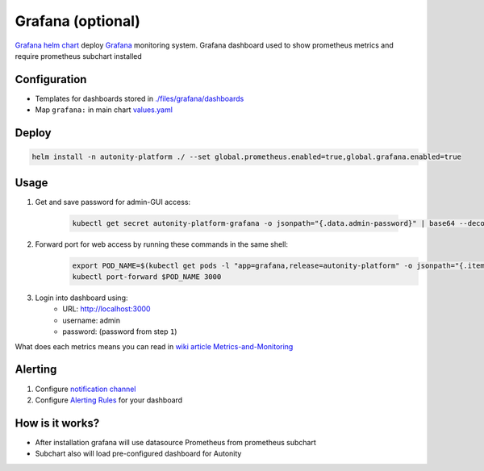 Grafana (optional)
=========================================

`Grafana helm chart`_   deploy Grafana_ monitoring system.
Grafana dashboard used to show prometheus metrics and require prometheus subchart installed

Configuration
~~~~~~~~~~~~~

* Templates for dashboards stored in `./files/grafana/dashboards`_
* Map ``grafana:`` in main chart `values.yaml`_


Deploy
~~~~~~

.. code:: bash

    helm install -n autonity-platform ./ --set global.prometheus.enabled=true,global.grafana.enabled=true

Usage
~~~~~

1. Get and save password for admin-GUI access:

    .. code:: bash

       kubectl get secret autonity-platform-grafana -o jsonpath="{.data.admin-password}" | base64 --decode ; echo


2. Forward port for web access by running these commands in the same shell:
    .. code:: bash

            export POD_NAME=$(kubectl get pods -l "app=grafana,release=autonity-platform" -o jsonpath="{.items[0].metadata.name}")
            kubectl port-forward $POD_NAME 3000

3. Login into dashboard using:
    * URL: http://localhost:3000
    * username: admin
    * password: (password from step ``1``)

What does each metrics means you can read in `wiki article Metrics-and-Monitoring`_

Alerting
~~~~~~~~

1. Configure `notification channel`_
2. Configure `Alerting Rules`_ for your dashboard

How is it works?
~~~~~~~~~~~~~~~~
* After installation grafana will use datasource Prometheus from prometheus subchart
* Subchart also will load pre-configured dashboard for Autonity

.. _Grafana: https://grafana.com/
.. _./files/grafana/dashboards: https://github.com/clearmatics/autonity-helm/tree/master/files/grafana/dashboards
.. _values.yaml: https://github.com/clearmatics/autonity-helm/blob/master/values.yaml
.. _Grafana helm chart: https://github.com/helm/charts/tree/master/stable/grafana
.. _wiki article Metrics-and-Monitoring: https://github.com/clearmatics/autonity/wiki/Metrics-and-Monitoring
.. _notification channel: https://grafana.com/docs/alerting/notifications/
.. _Alerting Rules: https://grafana.com/docs/alerting/rules/
